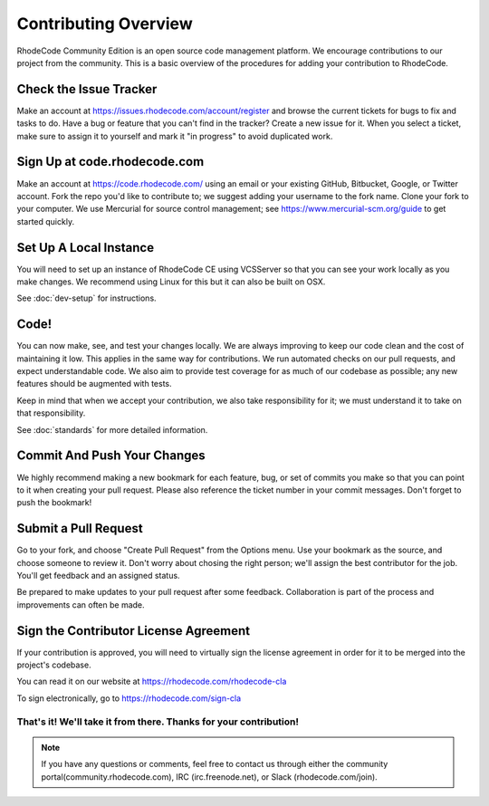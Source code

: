 
=======================
 Contributing Overview
=======================


RhodeCode Community Edition is an open source code management platform. We
encourage contributions to our project from the community. This is a basic
overview of the procedures for adding your contribution to RhodeCode.



Check the Issue Tracker
=======================

Make an account at https://issues.rhodecode.com/account/register and browse the
current tickets for bugs to fix and tasks to do. Have a bug or feature that you
can't find in the tracker? Create a new issue for it. When you select a ticket,
make sure to assign it to yourself and mark it "in progress" to avoid duplicated
work. 



Sign Up at code.rhodecode.com
=============================

Make an account at https://code.rhodecode.com/ using an email or your existing
GitHub, Bitbucket, Google, or Twitter account. Fork the repo you'd like to
contribute to; we suggest adding your username to the fork name. Clone your fork
to your computer. We use Mercurial for source control management; see
https://www.mercurial-scm.org/guide to get started quickly.



Set Up A Local Instance
=======================

You will need to set up an instance of RhodeCode CE using VCSServer so that you
can see your work locally as you make changes. We recommend using Linux for this
but it can also be built on OSX.

See :doc:`dev-setup` for instructions.



Code!
=====

You can now make, see, and test your changes locally. We are always improving to
keep our code clean and the cost of maintaining it low. This applies in the same
way for contributions. We run automated checks on our pull requests, and expect
understandable code. We also aim to provide test coverage for as much of our
codebase as possible; any new features should be augmented with tests.

Keep in mind that when we accept your contribution, we also take responsibility
for it; we must understand it to take on that responsibility.

See :doc:`standards` for more detailed information.



Commit And Push Your Changes
============================

We highly recommend making a new bookmark for each feature, bug, or set of
commits you make so that you can point to it when creating your pull request.
Please also reference the ticket number in your commit messages. Don't forget to
push the bookmark!



Submit a Pull Request
=====================

Go to your fork, and choose "Create Pull Request" from the Options menu. Use
your bookmark as the source, and choose someone to review it. Don't worry about
chosing the right person; we'll assign the best contributor for the job. You'll
get feedback and an assigned status.

Be prepared to make updates to your pull request after some feedback.
Collaboration is part of the process and improvements can often be made.



Sign the Contributor License Agreement
======================================

If your contribution is approved, you will need to virtually sign the license
agreement in order for it to be merged into the project's codebase.

You can read it on our website at https://rhodecode.com/rhodecode-cla

To sign electronically, go to https://rhodecode.com/sign-cla



That's it! We'll take it from there. Thanks for your contribution!
------------------------------------------------------------------

.. note:: If you have any questions or comments, feel free to contact us through
          either the community portal(community.rhodecode.com), IRC
          (irc.freenode.net), or Slack (rhodecode.com/join).






